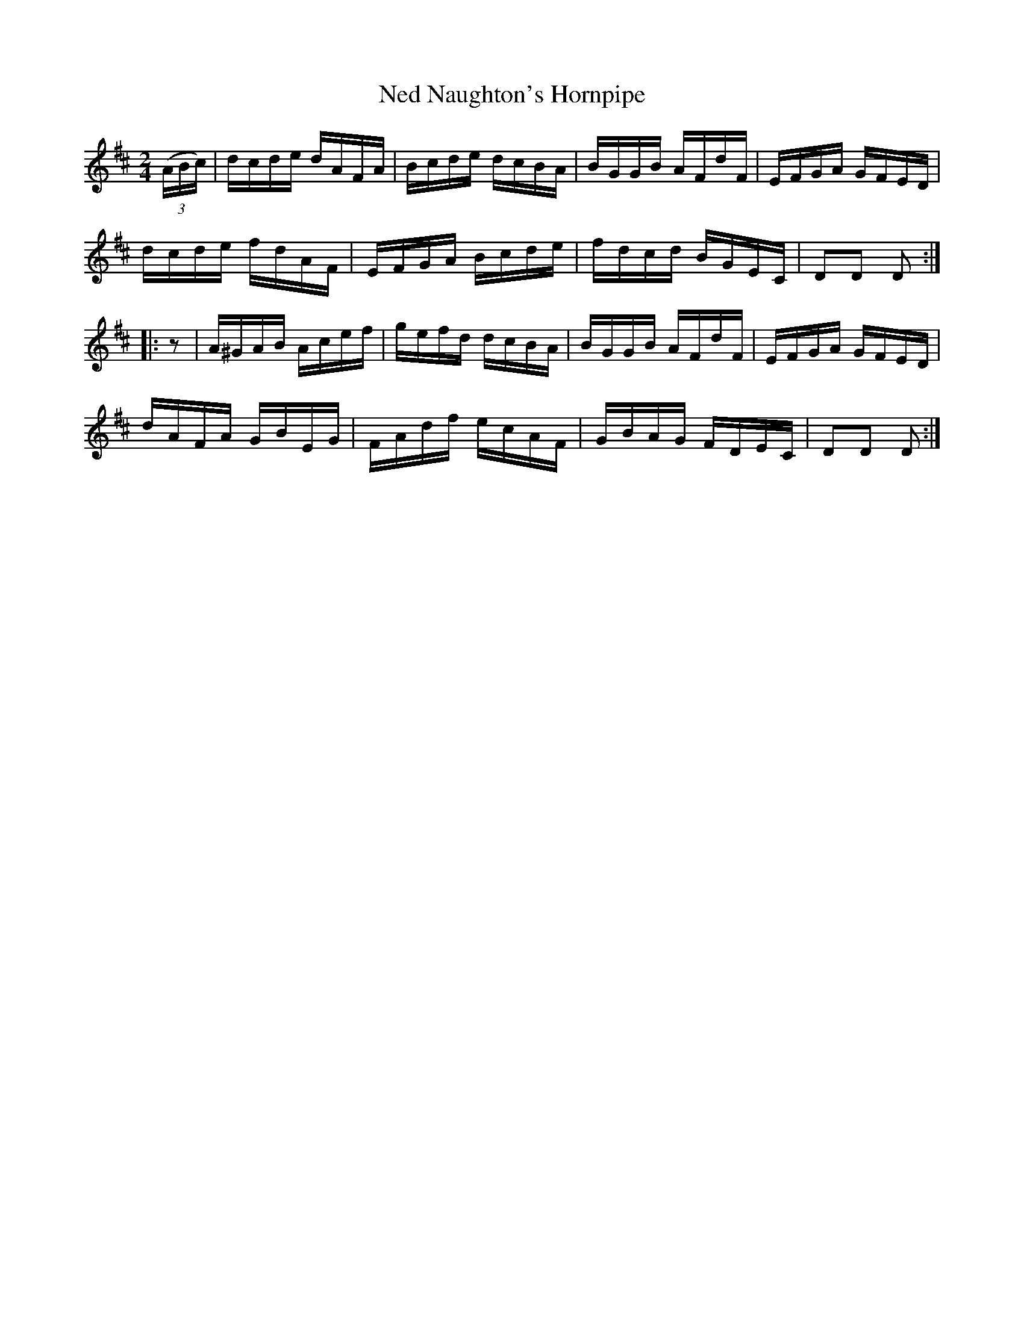 X:1744
T:Ned Naughton's Hornpipe
M:2/4
L:1/16
N:"collected by J. O'Neill"
B:O'Neill's 1744
R:Hornpipe
K:D
   ((3ABc) | dcde  dAFA | Bcde dcBA | BGGB AFdF | EFGA GFED |
             dcde  fdAF | EFGA Bcde | fdcd BGEC | D2D2 D2  :|
|:   z2    | A^GAB Acef | gefd dcBA | BGGB AFdF | EFGA GFED |
             dAFA  GBEG | FAdf ecAF | GBAG FDEC | D2D2 D2  :|
